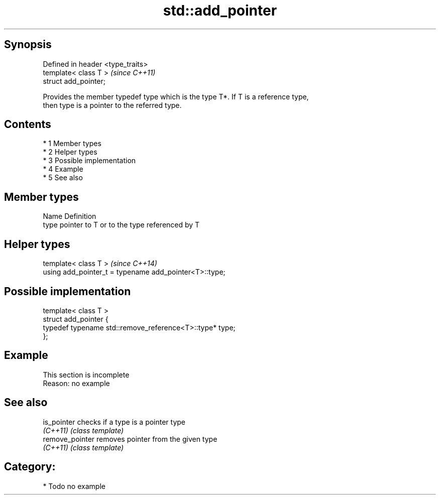 .TH std::add_pointer 3 "Apr 19 2014" "1.0.0" "C++ Standard Libary"
.SH Synopsis
   Defined in header <type_traits>
   template< class T >              \fI(since C++11)\fP
   struct add_pointer;

   Provides the member typedef type which is the type T*. If T is a reference type,
   then type is a pointer to the referred type.

.SH Contents

     * 1 Member types
     * 2 Helper types
     * 3 Possible implementation
     * 4 Example
     * 5 See also

.SH Member types

   Name Definition
   type pointer to T or to the type referenced by T

.SH Helper types

   template< class T >                                   \fI(since C++14)\fP
   using add_pointer_t = typename add_pointer<T>::type;

.SH Possible implementation

   template< class T >
   struct add_pointer {
       typedef typename std::remove_reference<T>::type* type;
   };

.SH Example

    This section is incomplete
    Reason: no example

.SH See also

   is_pointer     checks if a type is a pointer type
   \fI(C++11)\fP        \fI(class template)\fP
   remove_pointer removes pointer from the given type
   \fI(C++11)\fP        \fI(class template)\fP

.SH Category:

     * Todo no example
